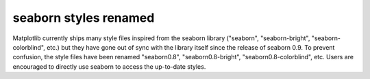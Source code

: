 seaborn styles renamed
~~~~~~~~~~~~~~~~~~~~~~
Matplotlib currently ships many style files inspired from the seaborn
library ("seaborn", "seaborn-bright", "seaborn-colorblind", etc.) but they
have gone out of sync with the library itself since the release of seaborn
0.9.  To prevent confusion, the style files have been renamed "seaborn0.8",
"seaborn0.8-bright", "seaborn0.8-colorblind", etc.  Users are encouraged to
directly use seaborn to access the up-to-date styles.
